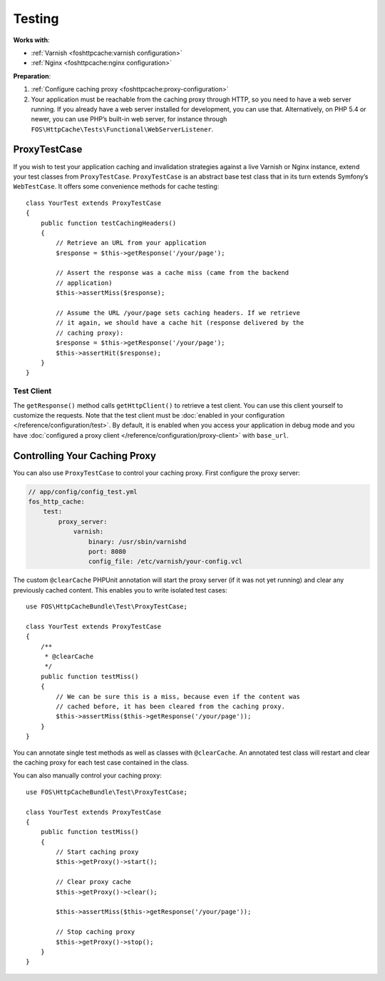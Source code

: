 Testing
=======

**Works with**:

* :ref:`Varnish <foshttpcache:varnish configuration>`
* :ref:`Nginx <foshttpcache:nginx configuration>`

**Preparation**:

1. :ref:`Configure caching proxy <foshttpcache:proxy-configuration>`
2. Your application must be reachable from the caching proxy through HTTP, so you
   need to have a web server running. If you already have a web server installed
   for development, you can use that. Alternatively, on PHP 5.4 or newer, you can
   use PHP’s built-in web server, for instance through
   ``FOS\HttpCache\Tests\Functional\WebServerListener``.

ProxyTestCase
-------------

If you wish to test your application caching and invalidation strategies
against a live Varnish or Nginx instance, extend your test classes from
``ProxyTestCase``. ``ProxyTestCase`` is an abstract base test class that
in its turn extends Symfony’s ``WebTestCase``. It offers some convenience
methods for cache testing::

    class YourTest extends ProxyTestCase
    {
        public function testCachingHeaders()
        {
            // Retrieve an URL from your application
            $response = $this->getResponse('/your/page');

            // Assert the response was a cache miss (came from the backend
            // application)
            $this->assertMiss($response);

            // Assume the URL /your/page sets caching headers. If we retrieve
            // it again, we should have a cache hit (response delivered by the
            // caching proxy):
            $response = $this->getResponse('/your/page');
            $this->assertHit($response);
        }
    }

.. _test client:

Test Client
^^^^^^^^^^^

The ``getResponse()`` method calls ``getHttpClient()`` to retrieve a test client. You
can use this client yourself to customize the requests. Note that the test
client must be :doc:`enabled in your configuration </reference/configuration/test>`.
By default, it is enabled when you access your application in debug mode and
you have :doc:`configured a proxy client </reference/configuration/proxy-client>`
with ``base_url``.

Controlling Your Caching Proxy
------------------------------

You can also use ``ProxyTestCase`` to control your caching proxy. First
configure the proxy server:

.. code-block:: yaml

    // app/config/config_test.yml
    fos_http_cache:
        test:
            proxy_server:
                varnish:
                    binary: /usr/sbin/varnishd
                    port: 8080
                    config_file: /etc/varnish/your-config.vcl

.. seealso:: :doc:`test configuration </reference/configuration/test>`.

The custom ``@clearCache`` PHPUnit annotation will start the proxy server
(if it was not yet running) and clear any previously cached content. This
enables you to write isolated test cases::

    use FOS\HttpCacheBundle\Test\ProxyTestCase;

    class YourTest extends ProxyTestCase
    {
        /**
         * @clearCache
         */
        public function testMiss()
        {
            // We can be sure this is a miss, because even if the content was
            // cached before, it has been cleared from the caching proxy.
            $this->assertMiss($this->getResponse('/your/page'));
        }
    }

You can annotate single test methods as well as classes with ``@clearCache``.
An annotated test class will restart and clear the caching proxy for each test
case contained in the class.

You can also manually control your caching proxy::

    use FOS\HttpCacheBundle\Test\ProxyTestCase;

    class YourTest extends ProxyTestCase
    {
        public function testMiss()
        {
            // Start caching proxy
            $this->getProxy()->start();

            // Clear proxy cache
            $this->getProxy()->clear();

            $this->assertMiss($this->getResponse('/your/page'));

            // Stop caching proxy
            $this->getProxy()->stop();
        }
    }

